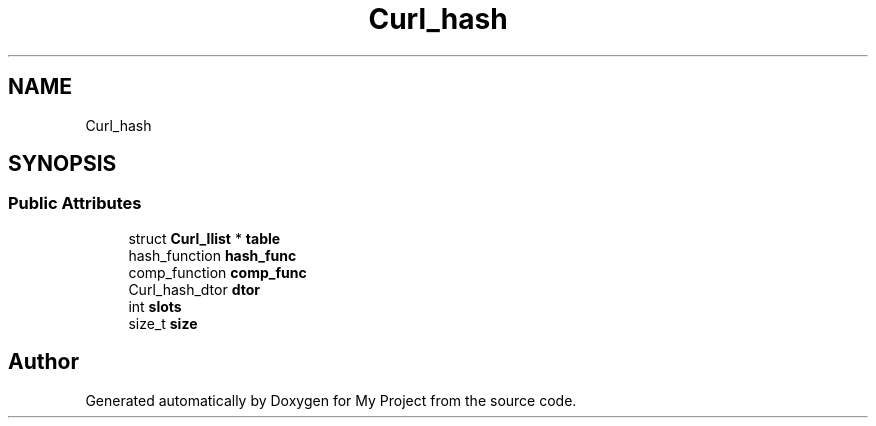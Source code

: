 .TH "Curl_hash" 3 "Wed Feb 1 2023" "Version Version 0.0" "My Project" \" -*- nroff -*-
.ad l
.nh
.SH NAME
Curl_hash
.SH SYNOPSIS
.br
.PP
.SS "Public Attributes"

.in +1c
.ti -1c
.RI "struct \fBCurl_llist\fP * \fBtable\fP"
.br
.ti -1c
.RI "hash_function \fBhash_func\fP"
.br
.ti -1c
.RI "comp_function \fBcomp_func\fP"
.br
.ti -1c
.RI "Curl_hash_dtor \fBdtor\fP"
.br
.ti -1c
.RI "int \fBslots\fP"
.br
.ti -1c
.RI "size_t \fBsize\fP"
.br
.in -1c

.SH "Author"
.PP 
Generated automatically by Doxygen for My Project from the source code\&.
